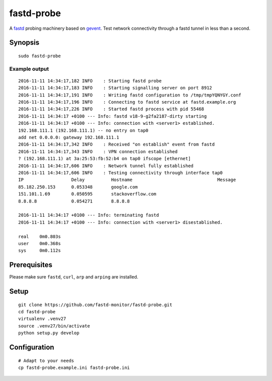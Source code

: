 ###########
fastd-probe
###########
A fastd_ probing machinery based on gevent_.
Test network connectivity through a fastd tunnel in less than a second.

.. _fastd: https://fastd.readthedocs.io/
.. _gevent: http://www.gevent.org


********
Synopsis
********
::

    sudo fastd-probe


Example output
==============
::

    2016-11-11 14:34:17,182 INFO    : Starting fastd probe
    2016-11-11 14:34:17,183 INFO    : Starting signalling server on port 8912
    2016-11-11 14:34:17,191 INFO    : Writing fastd configuration to /tmp/tmpYQNYGY.conf
    2016-11-11 14:34:17,196 INFO    : Connecting to fastd service at fastd.example.org
    2016-11-11 14:34:17,226 INFO    : Started fastd process with pid 55468
    2016-11-11 14:34:17 +0100 --- Info: fastd v18-9-g2fa2187-dirty starting
    2016-11-11 14:34:17 +0100 --- Info: connection with <server1> established.
    192.168.111.1 (192.168.111.1) -- no entry on tap0
    add net 0.0.0.0: gateway 192.168.111.1
    2016-11-11 14:34:17,342 INFO    : Received "on establish" event from fastd
    2016-11-11 14:34:17,343 INFO    : VPN connection established
    ? (192.168.111.1) at 3a:25:53:fb:52:b4 on tap0 ifscope [ethernet]
    2016-11-11 14:34:17,606 INFO    : Network tunnel fully established
    2016-11-11 14:34:17,606 INFO    : Testing connectivity through interface tap0
    IP                  Delay          Hostname                                Message
    85.182.250.153      0.053348       google.com
    151.101.1.69        0.050595       stackoverflow.com
    8.8.8.8             0.054271       8.8.8.8

    2016-11-11 14:34:17 +0100 --- Info: terminating fastd
    2016-11-11 14:34:17 +0100 --- Info: connection with <server1> disestablished.

    real    0m0.803s
    user    0m0.368s
    sys     0m0.112s


*************
Prerequisites
*************
Please make sure ``fastd``, ``curl``, ``arp`` and ``arping`` are installed.


*****
Setup
*****
::

    git clone https://github.com/fastd-monitor/fastd-probe.git
    cd fastd-probe
    virtualenv .venv27
    source .venv27/bin/activate
    python setup.py develop


*************
Configuration
*************
::

    # Adapt to your needs
    cp fastd-probe.example.ini fastd-probe.ini

